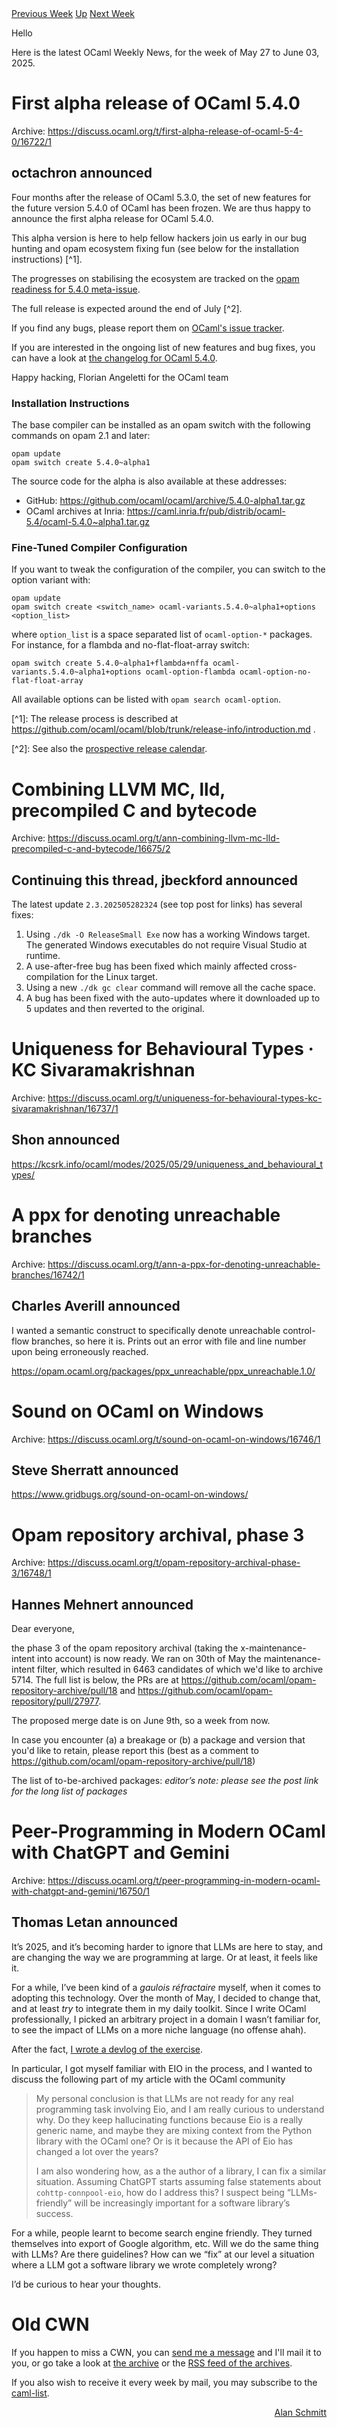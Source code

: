#+OPTIONS: ^:nil
#+OPTIONS: html-postamble:nil
#+OPTIONS: num:nil
#+OPTIONS: toc:nil
#+OPTIONS: author:nil
#+HTML_HEAD: <style type="text/css">#table-of-contents h2 { display: none } .title { display: none } .authorname { text-align: right }</style>
#+HTML_HEAD: <style type="text/css">.outline-2 {border-top: 1px solid black;}</style>
#+TITLE: OCaml Weekly News
[[https://alan.petitepomme.net/cwn/2025.05.27.html][Previous Week]] [[https://alan.petitepomme.net/cwn/index.html][Up]] [[https://alan.petitepomme.net/cwn/2025.06.10.html][Next Week]]

Hello

Here is the latest OCaml Weekly News, for the week of May 27 to June 03, 2025.

#+TOC: headlines 1


* First alpha release of OCaml 5.4.0
:PROPERTIES:
:CUSTOM_ID: 1
:END:
Archive: https://discuss.ocaml.org/t/first-alpha-release-of-ocaml-5-4-0/16722/1

** octachron announced


Four months after the release of OCaml 5.3.0, the set of new features for the
future version 5.4.0 of OCaml has been frozen. We are thus happy to announce the
first alpha release for OCaml 5.4.0.

This alpha version is here to help fellow hackers join us early in our bug
hunting and opam ecosystem fixing fun (see below for the installation
instructions) [^1].

The progresses on stabilising the ecosystem are tracked on the [[https://github.com/ocaml/opam-repository/issues/27916][opam readiness for 5.4.0 meta-issue]].

The full release is expected around the end of July [^2]. 

If you find any bugs, please report them on [[https://github.com/ocaml/ocaml/issues][OCaml's issue tracker]].

If you are interested in the ongoing list of new features and bug fixes, you can have a look at
[[https://github.com/ocaml/ocaml/blob/5.4/Changes][the changelog for OCaml 5.4.0]].

Happy hacking,
Florian Angeletti for the OCaml team

*** Installation Instructions

The base compiler can be installed as an opam switch with the following commands
on opam 2.1 and later:

#+begin_example
    opam update
    opam switch create 5.4.0~alpha1
#+end_example

The source code for the alpha is also available at these addresses:

- GitHub: https://github.com/ocaml/ocaml/archive/5.4.0-alpha1.tar.gz
- OCaml archives at Inria: https://caml.inria.fr/pub/distrib/ocaml-5.4/ocaml-5.4.0~alpha1.tar.gz

*** Fine-Tuned Compiler Configuration

If you want to tweak the configuration of the compiler, you can switch to the option variant with:

#+begin_example
    opam update
    opam switch create <switch_name> ocaml-variants.5.4.0~alpha1+options <option_list>
#+end_example

where ~option_list~ is a space separated list of ~ocaml-option-*~ packages. For instance, for a flambda and no-flat-float-array switch:

#+begin_example
    opam switch create 5.4.0~alpha1+flambda+nffa ocaml-variants.5.4.0~alpha1+options ocaml-option-flambda ocaml-option-no-flat-float-array
#+end_example

All available options can be listed with ~opam search ocaml-option~.

[^1]: The release process is described at  https://github.com/ocaml/ocaml/blob/trunk/release-info/introduction.md .

[^2]: See also the [[https://github.com/ocaml/ocaml/blob/trunk/release-info/calendar.md][prospective release calendar]].
      



* Combining LLVM MC, lld, precompiled C and bytecode
:PROPERTIES:
:CUSTOM_ID: 2
:END:
Archive: https://discuss.ocaml.org/t/ann-combining-llvm-mc-lld-precompiled-c-and-bytecode/16675/2

** Continuing this thread, jbeckford announced


The latest update ~2.3.202505282324~ (see top post for links) has several fixes:
1. Using ~./dk -O ReleaseSmall Exe~ now has a working Windows target. The generated Windows executables do not require Visual Studio at runtime.
2. A use-after-free bug has been fixed which mainly affected cross-compilation for the Linux target.
3. Using a new ~./dk gc clear~ command will remove all the cache space.
4. A bug has been fixed with the auto-updates where it downloaded up to 5 updates and then reverted to the original.
      



* Uniqueness for Behavioural Types · KC Sivaramakrishnan
:PROPERTIES:
:CUSTOM_ID: 3
:END:
Archive: https://discuss.ocaml.org/t/uniqueness-for-behavioural-types-kc-sivaramakrishnan/16737/1

** Shon announced


https://kcsrk.info/ocaml/modes/2025/05/29/uniqueness_and_behavioural_types/
      



* A ppx for denoting unreachable branches
:PROPERTIES:
:CUSTOM_ID: 4
:END:
Archive: https://discuss.ocaml.org/t/ann-a-ppx-for-denoting-unreachable-branches/16742/1

** Charles Averill announced


I wanted a semantic construct to specifically denote unreachable control-flow branches, so here it is. Prints out an error with file and line number upon being erroneously reached. 

https://opam.ocaml.org/packages/ppx_unreachable/ppx_unreachable.1.0/
      



* Sound on OCaml on Windows
:PROPERTIES:
:CUSTOM_ID: 5
:END:
Archive: https://discuss.ocaml.org/t/sound-on-ocaml-on-windows/16746/1

** Steve Sherratt announced


https://www.gridbugs.org/sound-on-ocaml-on-windows/
      



* Opam repository archival, phase 3
:PROPERTIES:
:CUSTOM_ID: 6
:END:
Archive: https://discuss.ocaml.org/t/opam-repository-archival-phase-3/16748/1

** Hannes Mehnert announced


Dear everyone,

the phase 3 of the opam repository archival (taking the x-maintenance-intent into account) is now ready. We ran on 30th of May the maintenance-intent filter, which resulted in 6463 candidates of which we'd like to archive 5714. The full list is below, the PRs are at https://github.com/ocaml/opam-repository-archive/pull/18 and https://github.com/ocaml/opam-repository/pull/27977.

The proposed merge date is on June 9th, so a week from now.

In case you encounter (a) a breakage or (b) a package and version that you'd like to retain, please report this (best as a comment to https://github.com/ocaml/opam-repository-archive/pull/18)

The list of to-be-archived packages:
/editor’s note: please see the post link for the long list of packages/
      



* Peer-Programming in Modern OCaml with ChatGPT and Gemini
:PROPERTIES:
:CUSTOM_ID: 7
:END:
Archive: https://discuss.ocaml.org/t/peer-programming-in-modern-ocaml-with-chatgpt-and-gemini/16750/1

** Thomas Letan announced


It’s 2025, and it’s becoming harder to ignore that LLMs are here to stay, and are changing the way we are programming at large. Or at least, it feels like it.

For a while, I’ve been kind of a /gaulois réfractaire/ myself, when it comes to adopting this technology. Over the month of May, I decided to change that, and at least /try/ to integrate them in my daily toolkit. Since I write OCaml professionally, I picked an arbitrary project in a domain I wasn’t familiar for, to see the impact of LLMs on a more niche language (no offense ahah).

After the fact, [[https://soap.coffee/~lthms/posts/PeerProgrammingWithLLMs.html][I wrote a devlog of the exercise]].

In particular, I got myself familiar with EIO in the process, and I wanted to discuss the following part of my article with the OCaml community

#+begin_quote
My personal conclusion is that LLMs are not ready for any real programming task involving Eio, and I am really curious to understand why. Do they keep hallucinating functions because Eio is a really generic name, and maybe they are mixing context from the Python library with the OCaml one? Or is it because the API of Eio has changed a lot over the years?

I am also wondering how, as a the author of a library, I can fix a similar situation. Assuming ChatGPT starts assuming false statements about ~cohttp-connpool-eio~, how do I address this? I suspect being “LLMs-friendly” will be increasingly important for a software library’s success.
#+end_quote

For a while, people learnt to become search engine friendly. They turned themselves into export of Google algorithm, etc. Will we do the same thing with LLMs? Are there guidelines? How can we “fix” at our level a situation where a LLM got a software library we wrote completely wrong?

I’d be curious to hear your thoughts.
      



* Old CWN
:PROPERTIES:
:UNNUMBERED: t
:END:

If you happen to miss a CWN, you can [[mailto:alan.schmitt@polytechnique.org][send me a message]] and I'll mail it to you, or go take a look at [[https://alan.petitepomme.net/cwn/][the archive]] or the [[https://alan.petitepomme.net/cwn/cwn.rss][RSS feed of the archives]].

If you also wish to receive it every week by mail, you may subscribe to the [[https://sympa.inria.fr/sympa/info/caml-list][caml-list]].

#+BEGIN_authorname
[[https://alan.petitepomme.net/][Alan Schmitt]]
#+END_authorname

